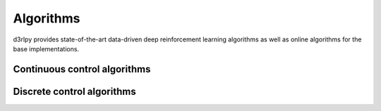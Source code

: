 Algorithms
==========

.. module:: d3rlpy.algos

d3rlpy provides state-of-the-art data-driven deep reinforcement
learning algorithms as well as online algorithms for the base implementations.

Continuous control algorithms
-----------------------------

.. autosummary::
   :toctree: generated/
   :nosignatures:

   d3rlpy.algos.BC
   d3rlpy.algos.DDPG
   d3rlpy.algos.TD3
   d3rlpy.algos.SAC
   d3rlpy.algos.BCQ
   d3rlpy.algos.BEAR
   d3rlpy.algos.CQL
   d3rlpy.algos.AWR
   d3rlpy.algos.AWAC
   d3rlpy.algos.PLAS
   d3rlpy.algos.PLASWithPerturbation

Discrete control algorithms
---------------------------

.. autosummary::
   :toctree: generated/
   :nosignatures:

   d3rlpy.algos.DiscreteBC
   d3rlpy.algos.DQN
   d3rlpy.algos.DoubleDQN
   d3rlpy.algos.DiscreteSAC
   d3rlpy.algos.DiscreteBCQ
   d3rlpy.algos.DiscreteCQL
   d3rlpy.algos.DiscreteAWR
